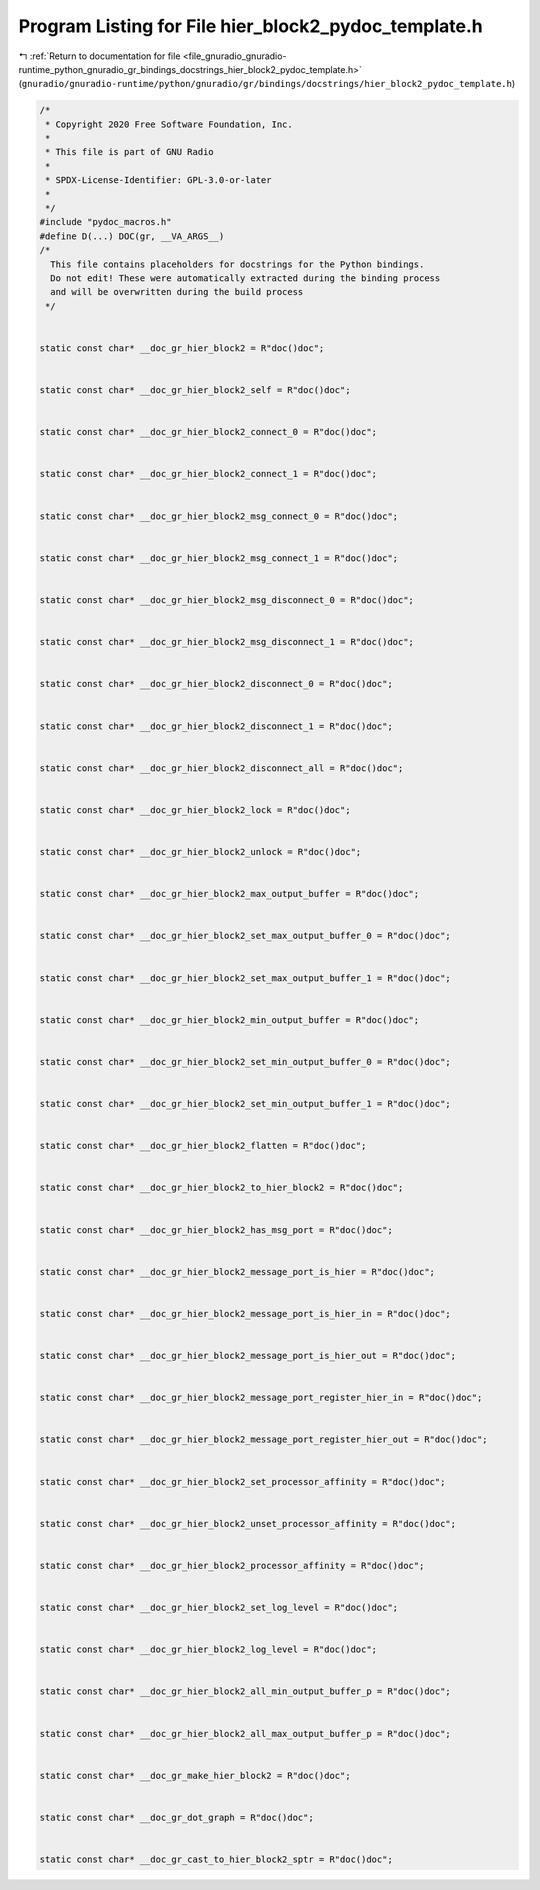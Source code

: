 
.. _program_listing_file_gnuradio_gnuradio-runtime_python_gnuradio_gr_bindings_docstrings_hier_block2_pydoc_template.h:

Program Listing for File hier_block2_pydoc_template.h
=====================================================

|exhale_lsh| :ref:`Return to documentation for file <file_gnuradio_gnuradio-runtime_python_gnuradio_gr_bindings_docstrings_hier_block2_pydoc_template.h>` (``gnuradio/gnuradio-runtime/python/gnuradio/gr/bindings/docstrings/hier_block2_pydoc_template.h``)

.. |exhale_lsh| unicode:: U+021B0 .. UPWARDS ARROW WITH TIP LEFTWARDS

.. code-block:: cpp

   /*
    * Copyright 2020 Free Software Foundation, Inc.
    *
    * This file is part of GNU Radio
    *
    * SPDX-License-Identifier: GPL-3.0-or-later
    *
    */
   #include "pydoc_macros.h"
   #define D(...) DOC(gr, __VA_ARGS__)
   /*
     This file contains placeholders for docstrings for the Python bindings.
     Do not edit! These were automatically extracted during the binding process
     and will be overwritten during the build process
    */
   
   
   static const char* __doc_gr_hier_block2 = R"doc()doc";
   
   
   static const char* __doc_gr_hier_block2_self = R"doc()doc";
   
   
   static const char* __doc_gr_hier_block2_connect_0 = R"doc()doc";
   
   
   static const char* __doc_gr_hier_block2_connect_1 = R"doc()doc";
   
   
   static const char* __doc_gr_hier_block2_msg_connect_0 = R"doc()doc";
   
   
   static const char* __doc_gr_hier_block2_msg_connect_1 = R"doc()doc";
   
   
   static const char* __doc_gr_hier_block2_msg_disconnect_0 = R"doc()doc";
   
   
   static const char* __doc_gr_hier_block2_msg_disconnect_1 = R"doc()doc";
   
   
   static const char* __doc_gr_hier_block2_disconnect_0 = R"doc()doc";
   
   
   static const char* __doc_gr_hier_block2_disconnect_1 = R"doc()doc";
   
   
   static const char* __doc_gr_hier_block2_disconnect_all = R"doc()doc";
   
   
   static const char* __doc_gr_hier_block2_lock = R"doc()doc";
   
   
   static const char* __doc_gr_hier_block2_unlock = R"doc()doc";
   
   
   static const char* __doc_gr_hier_block2_max_output_buffer = R"doc()doc";
   
   
   static const char* __doc_gr_hier_block2_set_max_output_buffer_0 = R"doc()doc";
   
   
   static const char* __doc_gr_hier_block2_set_max_output_buffer_1 = R"doc()doc";
   
   
   static const char* __doc_gr_hier_block2_min_output_buffer = R"doc()doc";
   
   
   static const char* __doc_gr_hier_block2_set_min_output_buffer_0 = R"doc()doc";
   
   
   static const char* __doc_gr_hier_block2_set_min_output_buffer_1 = R"doc()doc";
   
   
   static const char* __doc_gr_hier_block2_flatten = R"doc()doc";
   
   
   static const char* __doc_gr_hier_block2_to_hier_block2 = R"doc()doc";
   
   
   static const char* __doc_gr_hier_block2_has_msg_port = R"doc()doc";
   
   
   static const char* __doc_gr_hier_block2_message_port_is_hier = R"doc()doc";
   
   
   static const char* __doc_gr_hier_block2_message_port_is_hier_in = R"doc()doc";
   
   
   static const char* __doc_gr_hier_block2_message_port_is_hier_out = R"doc()doc";
   
   
   static const char* __doc_gr_hier_block2_message_port_register_hier_in = R"doc()doc";
   
   
   static const char* __doc_gr_hier_block2_message_port_register_hier_out = R"doc()doc";
   
   
   static const char* __doc_gr_hier_block2_set_processor_affinity = R"doc()doc";
   
   
   static const char* __doc_gr_hier_block2_unset_processor_affinity = R"doc()doc";
   
   
   static const char* __doc_gr_hier_block2_processor_affinity = R"doc()doc";
   
   
   static const char* __doc_gr_hier_block2_set_log_level = R"doc()doc";
   
   
   static const char* __doc_gr_hier_block2_log_level = R"doc()doc";
   
   
   static const char* __doc_gr_hier_block2_all_min_output_buffer_p = R"doc()doc";
   
   
   static const char* __doc_gr_hier_block2_all_max_output_buffer_p = R"doc()doc";
   
   
   static const char* __doc_gr_make_hier_block2 = R"doc()doc";
   
   
   static const char* __doc_gr_dot_graph = R"doc()doc";
   
   
   static const char* __doc_gr_cast_to_hier_block2_sptr = R"doc()doc";
